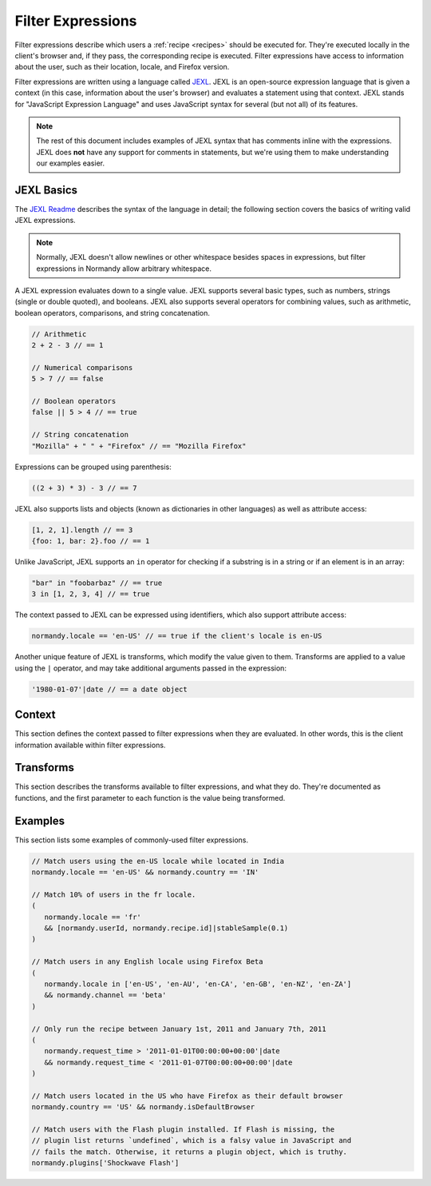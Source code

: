 Filter Expressions
==================
Filter expressions describe which users a :ref:`recipe <recipes>` should be
executed for. They're executed locally in the client's browser and, if they
pass, the corresponding recipe is executed. Filter expressions have access to
information about the user, such as their location, locale, and Firefox version.

Filter expressions are written using a language called JEXL_. JEXL is an
open-source expression language that is given a context (in this case,
information about the user's browser) and evaluates a statement using that
context. JEXL stands for "JavaScript Expression Language" and uses JavaScript
syntax for several (but not all) of its features.

.. note:: The rest of this document includes examples of JEXL syntax that has
   comments inline with the expressions. JEXL does **not** have any support for
   comments in statements, but we're using them to make understanding our
   examples easier.

.. _JEXL: https://github.com/TechnologyAdvice/Jexl

JEXL Basics
-----------
The `JEXL Readme`_ describes the syntax of the language in detail; the following
section covers the basics of writing valid JEXL expressions.

.. note:: Normally, JEXL doesn't allow newlines or other whitespace besides
   spaces in expressions, but filter expressions in Normandy allow arbitrary
   whitespace.

A JEXL expression evaluates down to a single value. JEXL supports several basic
types, such as numbers, strings (single or double quoted), and booleans. JEXL
also supports several operators for combining values, such as arithmetic,
boolean operators, comparisons, and string concatenation.

.. code-block:: javascript

   // Arithmetic
   2 + 2 - 3 // == 1

   // Numerical comparisons
   5 > 7 // == false

   // Boolean operators
   false || 5 > 4 // == true

   // String concatenation
   "Mozilla" + " " + "Firefox" // == "Mozilla Firefox"

Expressions can be grouped using parenthesis:

.. code-block:: javascript

   ((2 + 3) * 3) - 3 // == 7

JEXL also supports lists and objects (known as dictionaries in other languages)
as well as attribute access:

.. code-block:: javascript

   [1, 2, 1].length // == 3
   {foo: 1, bar: 2}.foo // == 1

Unlike JavaScript, JEXL supports an ``in`` operator for checking if a substring
is in a string or if an element is in an array:

.. code-block:: javascript

   "bar" in "foobarbaz" // == true
   3 in [1, 2, 3, 4] // == true

The context passed to JEXL can be expressed using identifiers, which also
support attribute access:

.. code-block:: javascript

   normandy.locale == 'en-US' // == true if the client's locale is en-US

Another unique feature of JEXL is transforms, which modify the value given to
them. Transforms are applied to a value using the ``|`` operator, and may take
additional arguments passed in the expression:

.. code-block:: javascript

   '1980-01-07'|date // == a date object

.. _JEXL Readme: https://github.com/TechnologyAdvice/Jexl#jexl---

Context
-------
This section defines the context passed to filter expressions when they are
evaluated. In other words, this is the client information available within
filter expressions.

.. js:data:: normandy

   The ``normandy`` object contains general information about the client.

.. js:attribute:: normandy.userId

   A `v4 UUID`_ uniquely identifying the user. This is uncorrelated with any
   other unique IDs, such as Telemetry IDs.

   .. _v4 UUID: https://en.wikipedia.org/wiki/Universally_unique_identifier#Version_4_.28random.29

.. js:attribute:: normandy.version

   **Example:** ``'47.0.1'``

   String containing the user's Firefox version.

.. js:attribute:: normandy.channel

   String containing the update channel. Valid values include, but are not
   limited to:

   * ``'release'``
   * ``'aurora'``
   * ``'beta'``
   * ``'nightly'``
   * ``'default'`` (self-built or automated testing builds)

.. js:attribute:: normandy.isDefaultBrowser

   Boolean specifying whether Firefox is set as the user's default browser.

.. js:attribute:: normandy.searchEngine

   **Example:** ``'google'``

   String containing the user's default search engine identifier.

.. js:attribute:: normandy.syncSetup

   Boolean containing whether the user has set up Firefox Sync.

.. js:attribute:: normandy.syncDesktopDevices

   Integer specifying the number of desktop clients the user has added to their
   Firefox Sync account.

.. js:attribute:: normandy.syncMobileDevices

   Integer specifying the number of mobile clients the user has added to their
   Firefox Sync account.

.. js:attribute:: normandy.syncTotalDevices

   Integer specifying the total number of clients the user has added to their
   Firefox Sync account.

.. js:attribute:: normandy.plugins

   An object mapping of plugin names to :js:class:`Plugin` objects describing
   the plugins installed on the client.

.. js:attribute:: normandy.locale

   **Example:** ``'en-US'``

   String containing the user's locale.

.. js:attribute:: normandy.country

   **Example:** ``'US'``

   `ISO 3166-1 alpha-2`_ country code for the country that the user is located
   in. This is determined via IP-based geolocation.

   .. _ISO 3166-1 alpha-2: https://en.wikipedia.org/wiki/ISO_3166-1

.. js:attribute:: normandy.request_time

   Date object set to the time and date that the user requested recipes from
   Normandy. Useful for comparing against date ranges that a recipe is valid
   for.

   .. code-block:: javascript

      // Do not run recipe after January 1st.
      normandy.request_time < '2011-01-01'|date

.. js:attribute:: normandy.distribution

   String set to the user's distribution ID. This is commonly used to target
   funnelcake builds of Firefox.

   On Firefox versions prior to 48.0, this value is set to ``undefined``.

Transforms
----------
This section describes the transforms available to filter expressions, and what
they do. They're documented as functions, and the first parameter to each
function is the value being transformed.

.. js:function:: stableSample(input, rate)

   Randomly returns ``true`` or ``false`` based on the given sample rate. Used
   to sample over the set of matched users.

   Sampling with this transform is stable over the input, meaning that the same
   input and sample rate will always result in the same return value. The most
   common use is to pass in a unique user ID and a recipe ID as the input; this
   means that each user will consistently run or not run a recipe.

   Without stable sampling, a user might execute a recipe on Monday, and then
   not execute it on Tuesday. In addition, without stable sampling, a recipe
   would be seen by a different percentage of users each day, and over time this
   would add up such that the recipe is seen by more than the percent sampled.

   :param input:
      A value for the sample to be stable over.
   :param number rate:
      A number between ``0`` and ``1`` with the sample rate. For example,
      ``0.5`` would be a 50% sample rate.

   .. code-block:: javascript

      // True 50% of the time, stable per-user per-recipe.
      [normandy.userId, normandy.recipe.id]|stableSample(0.5)

.. js:function:: bucketSample(input, start, count, total)

   Returns ``true`` or ``false`` if the current user falls within a "bucket" in
   the given range.

   Bucket sampling randomly groups users into a list of "buckets", in this case
   based on the input parameter. Then, you specify which range of available
   buckets you want your sampling to match, and users who fall into a bucket in
   that range will be matched by this transform. Buckets are stable over the
   input, meaning that the same input will always result in the same bucket
   assignment.

   Importantly, this means that you can use a recipe-independent input across
   several recipes to ensure they do not get delivered to the same users. For
   example, if you have two survey recipes that are variants of each other, you
   can ensure they are not shown to the same people by using the
   :js:attr:`normandy.userId` attribute:

   .. code-block:: javascript

      // Half of all users will match the first filter and not the
      // second one, while the other half will match the second and not
      // the first, _even across multiple recipes_.
      [normandy.userId]|bucketSample(0, 5000, 10000)
      [normandy.userId]|bucketSample(5000, 5000, 10000)

   The range to check wraps around the total bucket range. This means that if
   you have 100 buckets, and specify a range starting at bucket 70 that is 50
   buckets long, this function will check buckets 70-99, and buckets 0-19.

   :param input:
      A value for the bucket sampling to be stable over.
   :param integer start:
      The bucket at the start of the range to check. Bucket indexes larger than
      the total bucket count wrap to the start of the range, e.g. bucket 110 and
      bucket 10 are the same bucket if the total bucket count is 100.
   :param integer count:
      The number of buckets to check, starting at the start bucket. If this is
      large enough to cause the range to exceed the total number of buckets, the
      search will wrap to the start of the range again.
   :param integer total:
      The number of buckets you want to group users into.

.. js:function:: date(dateString)

   Parses a string as a date and returns a Date object. Date strings should be
   in `ISO 8601`_ format.

   :param string dateString:
      String to parse as a date.

   .. code-block:: javascript

      '2011-10-10T14:48:00'|date // == Date object matching the given date

   .. _ISO 8601: https://www.w3.org/TR/NOTE-datetime

Examples
--------
This section lists some examples of commonly-used filter expressions.

.. code-block:: javascript

   // Match users using the en-US locale while located in India
   normandy.locale == 'en-US' && normandy.country == 'IN'

   // Match 10% of users in the fr locale.
   (
      normandy.locale == 'fr'
      && [normandy.userId, normandy.recipe.id]|stableSample(0.1)
   )

   // Match users in any English locale using Firefox Beta
   (
      normandy.locale in ['en-US', 'en-AU', 'en-CA', 'en-GB', 'en-NZ', 'en-ZA']
      && normandy.channel == 'beta'
   )

   // Only run the recipe between January 1st, 2011 and January 7th, 2011
   (
      normandy.request_time > '2011-01-01T00:00:00+00:00'|date
      && normandy.request_time < '2011-01-07T00:00:00+00:00'|date
   )

   // Match users located in the US who have Firefox as their default browser
   normandy.country == 'US' && normandy.isDefaultBrowser

   // Match users with the Flash plugin installed. If Flash is missing, the
   // plugin list returns `undefined`, which is a falsy value in JavaScript and
   // fails the match. Otherwise, it returns a plugin object, which is truthy.
   normandy.plugins['Shockwave Flash']
